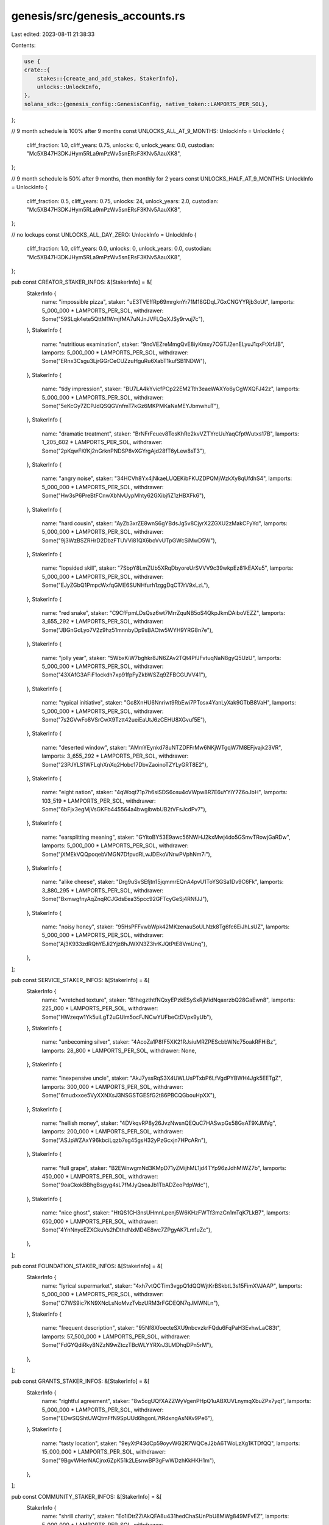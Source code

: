 genesis/src/genesis_accounts.rs
===============================

Last edited: 2023-08-11 21:38:33

Contents:

.. code-block:: rs

    use {
    crate::{
        stakes::{create_and_add_stakes, StakerInfo},
        unlocks::UnlockInfo,
    },
    solana_sdk::{genesis_config::GenesisConfig, native_token::LAMPORTS_PER_SOL},
};

// 9 month schedule is 100% after 9 months
const UNLOCKS_ALL_AT_9_MONTHS: UnlockInfo = UnlockInfo {
    cliff_fraction: 1.0,
    cliff_years: 0.75,
    unlocks: 0,
    unlock_years: 0.0,
    custodian: "Mc5XB47H3DKJHym5RLa9mPzWv5snERsF3KNv5AauXK8",
};

// 9 month schedule is 50% after 9 months, then monthly for 2 years
const UNLOCKS_HALF_AT_9_MONTHS: UnlockInfo = UnlockInfo {
    cliff_fraction: 0.5,
    cliff_years: 0.75,
    unlocks: 24,
    unlock_years: 2.0,
    custodian: "Mc5XB47H3DKJHym5RLa9mPzWv5snERsF3KNv5AauXK8",
};

// no lockups
const UNLOCKS_ALL_DAY_ZERO: UnlockInfo = UnlockInfo {
    cliff_fraction: 1.0,
    cliff_years: 0.0,
    unlocks: 0,
    unlock_years: 0.0,
    custodian: "Mc5XB47H3DKJHym5RLa9mPzWv5snERsF3KNv5AauXK8",
};

pub const CREATOR_STAKER_INFOS: &[StakerInfo] = &[
    StakerInfo {
        name: "impossible pizza",
        staker: "uE3TVEffRp69mrgknYr71M18GDqL7GxCNGYYRjb3oUt",
        lamports: 5_000_000 * LAMPORTS_PER_SOL,
        withdrawer: Some("59SLqk4ete5QttM1WmjfMA7uNJnJVFLQqXJSy9rvuj7c"),
    },
    StakerInfo {
        name: "nutritious examination",
        staker: "9noVEZreMmgQvE8iyKmxy7CGTJ2enELyuJ1qxFtXrfJB",
        lamports: 5_000_000 * LAMPORTS_PER_SOL,
        withdrawer: Some("ERnx3Csgu3LjrGGrCeCUZzuHguRu6XabT1kufSB1NDWi"),
    },
    StakerInfo {
        name: "tidy impression",
        staker: "BU7LA4kYvicfPCp22EM2Tth3eaeWAXYo6yCgWXQFJ42z",
        lamports: 5_000_000 * LAMPORTS_PER_SOL,
        withdrawer: Some("5eKcGy7ZCPJdQSQGVnfmT7kGz6MKPMKaNaMEYJbmwhuT"),
    },
    StakerInfo {
        name: "dramatic treatment",
        staker: "BrNFrFeuev8TosKhRe2kvVZTYrcUuYaqCfptWutxs17B",
        lamports: 1_205_602 * LAMPORTS_PER_SOL,
        withdrawer: Some("2pKqwFKfKj2nGrknPNDSP8vXGYrgAjd28fT6yLew8sT3"),
    },
    StakerInfo {
        name: "angry noise",
        staker: "34HCVh8Yx4jNkaeLUQEKibFKUZDPQMjWzkXy8qUfdhS4",
        lamports: 5_000_000 * LAMPORTS_PER_SOL,
        withdrawer: Some("Hw3sP6PreBtFCnwXbNvUypMhty62GXibjfiZ1zHBXFk6"),
    },
    StakerInfo {
        name: "hard cousin",
        staker: "AyZb3xrZE8wnS6gYBdsJg5v8CjyrX2ZGXU2zMakCFyYd",
        lamports: 5_000_000 * LAMPORTS_PER_SOL,
        withdrawer: Some("9j3WzBSZRHrD2DbzFTUVVi81QX6boVvUTpGWcSiMwD5W"),
    },
    StakerInfo {
        name: "lopsided skill",
        staker: "7SbpY8LmZUb5XRqDbyoreUrSVVV9c39wkpEz81kEAXu5",
        lamports: 5_000_000 * LAMPORTS_PER_SOL,
        withdrawer: Some("EJyZGbQ1PmpcWxfqGME6SUNHfurh1zggDqCT7rV9xLzL"),
    },
    StakerInfo {
        name: "red snake",
        staker: "C9CfFpmLDsQsz6wt7MrrZquNB5oS4QkpJkmDAiboVEZZ",
        lamports: 3_655_292 * LAMPORTS_PER_SOL,
        withdrawer: Some("JBGnGdLyo7V2z9hz51mnnbyDp9sBACtw5WYH9YRG8n7e"),
    },
    StakerInfo {
        name: "jolly year",
        staker: "5WbxKiW7bghkr8JN6ZAv2TQt4PfJFvtuqNaN8gyQ5UzU",
        lamports: 5_000_000 * LAMPORTS_PER_SOL,
        withdrawer: Some("43XAfG3AFiF1ockdh7xp91fpFyZkbWSZq9ZFBCGUVV41"),
    },
    StakerInfo {
        name: "typical initiative",
        staker: "Gc8XnHU6Nnriwt9RbEwi7PTosx4YanLyXak9GTbB8VaH",
        lamports: 5_000_000 * LAMPORTS_PER_SOL,
        withdrawer: Some("7s2GVwFo8VSrCwX9Tztt42ueiEaUtJ6zCEHU8XGvuf5E"),
    },
    StakerInfo {
        name: "deserted window",
        staker: "AMmYEynkd78uNTZDFFrMw6NKjWTgqW7M8EFjvajk23VR",
        lamports: 3_655_292 * LAMPORTS_PER_SOL,
        withdrawer: Some("23PJYLS1WFLqhXnXq2Hobc17DbvZaoinoTZYLyGRT8E2"),
    },
    StakerInfo {
        name: "eight nation",
        staker: "4qWoqt71p7h6siSDS6osu4oVWpw8R7E6uYYiY7Z6oJbH",
        lamports: 103_519 * LAMPORTS_PER_SOL,
        withdrawer: Some("6bFjx3egMjVsGKFb445564a4bwgibwbUB2tVFsJcdPv7"),
    },
    StakerInfo {
        name: "earsplitting meaning",
        staker: "GYitoBY53E9awc56NWHJ2kxMwj4do5GSmvTRowjGaRDw",
        lamports: 5_000_000 * LAMPORTS_PER_SOL,
        withdrawer: Some("jXMEkVQQpoqebVMGN7DfpvdRLwJDEkoVNrwPVphNm7i"),
    },
    StakerInfo {
        name: "alike cheese",
        staker: "Drg9uSvSEfjtn15jqmmrEQnA4pvU1ToYSGSa1Dv9C6Fk",
        lamports: 3_880_295 * LAMPORTS_PER_SOL,
        withdrawer: Some("BxmwgfnyAqZnqRCJGdsEea35pcc92GFTcyGeSj4RNfJJ"),
    },
    StakerInfo {
        name: "noisy honey",
        staker: "95HsPFFvwbWpk42MKzenauSoULNzk8Tg6fc6EiJhLsUZ",
        lamports: 5_000_000 * LAMPORTS_PER_SOL,
        withdrawer: Some("Aj3K933zdRQhYEJi2Yjz8hJWXN3Z3hrKJQtPtE8VmUnq"),
    },
];

pub const SERVICE_STAKER_INFOS: &[StakerInfo] = &[
    StakerInfo {
        name: "wretched texture",
        staker: "B1hegzthtfNQxyEPzkESySxRjMidNqaxrzbQ28GaEwn8",
        lamports: 225_000 * LAMPORTS_PER_SOL,
        withdrawer: Some("HWzeqw1Yk5uiLgT2uGUim5ocFJNCwYUFbeCtDVpx9yUb"),
    },
    StakerInfo {
        name: "unbecoming silver",
        staker: "4AcoZa1P8fF5XK21RJsiuMRZPEScbbWNc75oakRFHiBz",
        lamports: 28_800 * LAMPORTS_PER_SOL,
        withdrawer: None,
    },
    StakerInfo {
        name: "inexpensive uncle",
        staker: "AkJ7yssRqS3X4UWLUsPTxbP6LfVgdPYBWH4Jgk5EETgZ",
        lamports: 300_000 * LAMPORTS_PER_SOL,
        withdrawer: Some("6mudxxoe5VyXXNXsJ3NSGSTGESfG2t86PBCQGbouHpXX"),
    },
    StakerInfo {
        name: "hellish money",
        staker: "4DVkqvRP8y26JvzNwsnQEQuC7HASwpGs58GsAT9XJMVg",
        lamports: 200_000 * LAMPORTS_PER_SOL,
        withdrawer: Some("ASJpWZAxY96kbciLqzb7sg45gsH32yPzGcxjn7HPcARn"),
    },
    StakerInfo {
        name: "full grape",
        staker: "B2EWnwgmNd3KMpD71yZMijhML1jd4TYp96zJdhMiWZ7b",
        lamports: 450_000 * LAMPORTS_PER_SOL,
        withdrawer: Some("9oaCkokBBhgBsgyg4sL7fMJyQseaJb1TbADZeoPdpWdc"),
    },
    StakerInfo {
        name: "nice ghost",
        staker: "HtQS1CH3nsUHmnLpenj5W6KHzFWTf3mzCn1mTqK7LkB7",
        lamports: 650_000 * LAMPORTS_PER_SOL,
        withdrawer: Some("4YnNnycEZXCkuVs2hDthdNxMD4E8wc7ZPgyAK7Lm1uZc"),
    },
];

pub const FOUNDATION_STAKER_INFOS: &[StakerInfo] = &[
    StakerInfo {
        name: "lyrical supermarket",
        staker: "4xh7vtQCTim3vgpQ1dQQWjtKrBSkbtL3s15FimXVJAAP",
        lamports: 5_000_000 * LAMPORTS_PER_SOL,
        withdrawer: Some("C7WS9ic7KN9XNcLsNoMvzTvbzURM3rFGDEQN7qJMWNLn"),
    },
    StakerInfo {
        name: "frequent description",
        staker: "95Nf8XfoecteSXU9nbcvzkrFQdu6FqPaH3EvhwLaC83t",
        lamports: 57_500_000 * LAMPORTS_PER_SOL,
        withdrawer: Some("FdGYQdiRky8NZzN9wZtczTBcWLYYRXrJ3LMDhqDPn5rM"),
    },
];

pub const GRANTS_STAKER_INFOS: &[StakerInfo] = &[
    StakerInfo {
        name: "rightful agreement",
        staker: "8w5cgUQfXAZZWyVgenPHpQ1uABXUVLnymqXbuZPx7yqt",
        lamports: 5_000_000 * LAMPORTS_PER_SOL,
        withdrawer: Some("EDwSQShtUWQtmFfN9SpUUd6hgonL7tRdxngAsNKv9Pe6"),
    },
    StakerInfo {
        name: "tasty location",
        staker: "9eyXtP43dCp59oyvWG2R7WQCeJ2bA6TWoLzXg1KTDfQQ",
        lamports: 15_000_000 * LAMPORTS_PER_SOL,
        withdrawer: Some("9BgvWHerNACjnx6ZpK51k2LEsnwBP3gFwWDzhKkHKH1m"),
    },
];

pub const COMMUNITY_STAKER_INFOS: &[StakerInfo] = &[
    StakerInfo {
        name: "shrill charity",
        staker: "Eo1iDtrZZiAkQFA8u431hedChaSUnPbU8MWg849MFvEZ",
        lamports: 5_000_000 * LAMPORTS_PER_SOL,
        withdrawer: Some("8CUUMKYNGxdgYio5CLHRHyzMEhhVRMcqefgE6dLqnVRK"),
    },
    StakerInfo {
        name: "legal gate",
        staker: "7KCzZCbZz6V1U1YXUpBNaqQzQCg2DKo8JsNhKASKtYxe",
        lamports: 30_301_032 * LAMPORTS_PER_SOL,
        withdrawer: Some("92viKFftk1dJjqJwreFqT2qHXxjSUuEE9VyHvTdY1mpY"),
    },
    StakerInfo {
        name: "cluttered complaint",
        staker: "2J8mJU6tWg78DdQVEqMfpN3rMeNbcRT9qGL3yLbmSXYL",
        lamports: 153_333_633 * LAMPORTS_PER_SOL + 41 * LAMPORTS_PER_SOL / 100,
        withdrawer: Some("7kgfDmgbEfypBujqn4tyApjf8H7ZWuaL3F6Ah9vQHzgR"),
    },
];

fn add_stakes(
    genesis_config: &mut GenesisConfig,
    staker_infos: &[StakerInfo],
    unlock_info: &UnlockInfo,
) -> u64 {
    staker_infos
        .iter()
        .map(|staker_info| create_and_add_stakes(genesis_config, staker_info, unlock_info, None))
        .sum::<u64>()
}

pub fn add_genesis_accounts(genesis_config: &mut GenesisConfig, mut issued_lamports: u64) {
    // add_stakes() and add_validators() award tokens for rent exemption and
    //  to cover an initial transfer-free period of the network

    issued_lamports += add_stakes(
        genesis_config,
        CREATOR_STAKER_INFOS,
        &UNLOCKS_HALF_AT_9_MONTHS,
    ) + add_stakes(
        genesis_config,
        SERVICE_STAKER_INFOS,
        &UNLOCKS_ALL_AT_9_MONTHS,
    ) + add_stakes(
        genesis_config,
        FOUNDATION_STAKER_INFOS,
        &UNLOCKS_ALL_DAY_ZERO,
    ) + add_stakes(genesis_config, GRANTS_STAKER_INFOS, &UNLOCKS_ALL_DAY_ZERO)
        + add_stakes(
            genesis_config,
            COMMUNITY_STAKER_INFOS,
            &UNLOCKS_ALL_DAY_ZERO,
        );

    // "one thanks" (community pool) gets 500_000_000SOL (total) - above distributions
    create_and_add_stakes(
        genesis_config,
        &StakerInfo {
            name: "one thanks",
            staker: "7vEAL3nS9CWmy1q6njUUyHE7Cf5RmyQpND6CsoHjzPiR",
            lamports: (500_000_000 * LAMPORTS_PER_SOL).saturating_sub(issued_lamports),
            withdrawer: Some("3FFaheyqtyAXZSYxDzsr5CVKvJuvZD1WE1VEsBtDbRqB"),
        },
        &UNLOCKS_ALL_DAY_ZERO,
        None,
    );
}

#[cfg(test)]
mod tests {
    use super::*;

    #[test]
    fn test_add_genesis_accounts() {
        let mut genesis_config = GenesisConfig::default();

        add_genesis_accounts(&mut genesis_config, 0);

        let lamports = genesis_config
            .accounts
            .values()
            .map(|account| account.lamports)
            .sum::<u64>();

        assert_eq!(500_000_000 * LAMPORTS_PER_SOL, lamports);
    }
}


